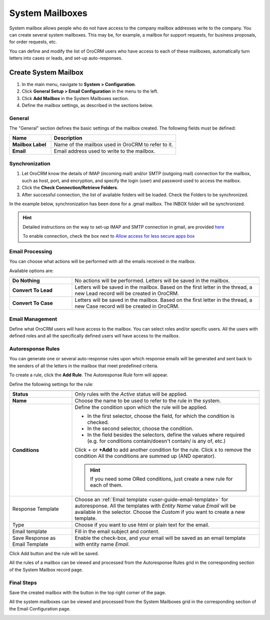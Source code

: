 .. _admin-configuration-system-mailboxes:

System Mailboxes
================

System mailbox allows people who do not have access to the company mailbox addresses write to the company.
You can create several system mailboxes. This may be, for example, a mailbox for support requests, for business 
proposals, for order requests, etc. 

You can define and modify the list of OroCRM users who have access to each of these mailboxes, automatically turn 
letters into cases or leads, and set-up auto-responses.

Create System Mailbox
---------------------

.. image:: ../img/system_mailbox/new_mb.png

1. In the main menu, navigate to **System > Configuration**.
2. Click **General Setup > Email Configuration** in the menu to the left.
3. Click **Add Mailbox** in the System Mailboxes section.
4. Define the mailbox settings, as described in the sections below.

General
^^^^^^^

The "General" section defines the basic settings of the mailbox created. The following fields must be defined:

.. csv-table::
  :header: "**Name**","**Description**"
  :widths: 10, 30

  "**Mailbox Label**","Name of the mailbox used in OroCRM to refer to it."
  "**Email**","Email address used to write to the mailbox."

  
Synchronization
^^^^^^^^^^^^^^^

1. Let OroCRM know the details of IMAP (incoming mail) and/or SMTP (outgoing mail) connection for the mailbox, such as host, port, and encryption, and specify the login (user) and password used to access the mailbox.
2.  Click the **Check Connection/Retrieve Folders**.
3.  After successful connection, the list of available folders will be loaded. Check the Folders to be synchronized.

In the example below, synchronization has been done for a .gmail mailbox. The INBOX folder will be synchronized.


.. hint::

    Detailed instructions on the way to set-up IMAP and SMTP connection in gmail, are provided 
    `here <https://support.google.com/mail/troubleshooter/1668960?hl=en&rd=1#ts=1665018%2C1665144>`_

    To enable connection, check the box next to
    `Allow access for less secure apps box <https://support.google.com/accounts/answer/6010255?hl=en>`_


.. image:: ../img/system_mailbox/synchronize_mb.png 

	
Email Processing
^^^^^^^^^^^^^^^^

You can choose what actions will be performed with all the emails received in the mailbox.

Available options are:

.. csv-table::
  :header: "",""
  :widths: 10, 30

  "**Do Nothing**","No actions will be performed. Letters will be saved in the mailbox."
  "**Convert To Lead**","Letters will be saved in the mailbox. Based on the first letter in the thread, a new Lead 
  record will be created in OroCRM."
  "**Convert To Case**","Letters will be saved in the mailbox. Based on the first letter in the thread, a new Case 
  record will be created in OroCRM."

  
Email Management
^^^^^^^^^^^^^^^^

Define what OroCRM users will have access to the mailbox. You can select roles and/or specific users. All the users with 
defined roles and all the specifically defined users will have access to
the mailbox.


.. _admin-configuration-system-mailboxes-autoresponse:

Autoresponse Rules
^^^^^^^^^^^^^^^^^^

You can generate one or several auto-response rules upon which response emails will be generated and sent back to the 
senders of all the letters in the mailbox that meet predefined criteria.

To create a rule, click the **Add Rule**.
The Autoresponse Rule form will appear.

.. image:: ../img/system_mailbox/ar_rule.png 

Define the following settings for the rule:

.. csv-table::
  :header: "",""
  :widths: 10, 30

  "**Status**","Only rules with the *Active* status will be applied."
  "**Name**","Choose the name to be used to refer to the rule in the system."
  "**Conditions**","Define the condition upon which the rule will be applied. 
  
  - In the first selector, choose the field, for which the condition is checked.
  - In the second selector, choose the condition.
  - In the field  besides the selectors, define the values where required (e.g. for conditions contain/doesn't contain/
    is any of, etc.)
  
  Click  + or **+Add** to add another condition for the rule. Click x to remove the condition All the conditions are summed up (AND operator).
  
  .. hint::
  
    If you need some ORed conditions, just create a new rule for each of them.

  "
  "Response Template","Choose an :ref:`Email template <user-guide-email-template>` for autoresponse. All the templates 
  with *Entity Name* value *Email* will be available in the selector. Choose the *Custom* if you want to create a new 
  template."
  "Type","Choose if you want to use html or plain text for the email."
  "Email template","Fill in the email subject and content."
  "Save Response as Email Template","Enable the check-box, and your email will be saved as an email template with entity
  name *Email*."
  
Click Add button and the rule will be saved.

All the rules of a mailbox can be viewed and processed from the Autoresponse Rules
grid in the corresponding section of the System Mailbox record page.

.. image:: ../img/system_mailbox/ar_rule.png   

  
Final Steps
^^^^^^^^^^^ 

Save the created mailbox with the button in the top right corner of the page.

All the system mailboxes can be viewed and processed from the System Mailboxes
grid in the corresponding section of the Email Configuration page.


.. image:: ../img/system_mailbox/system_mb_grid.png
  